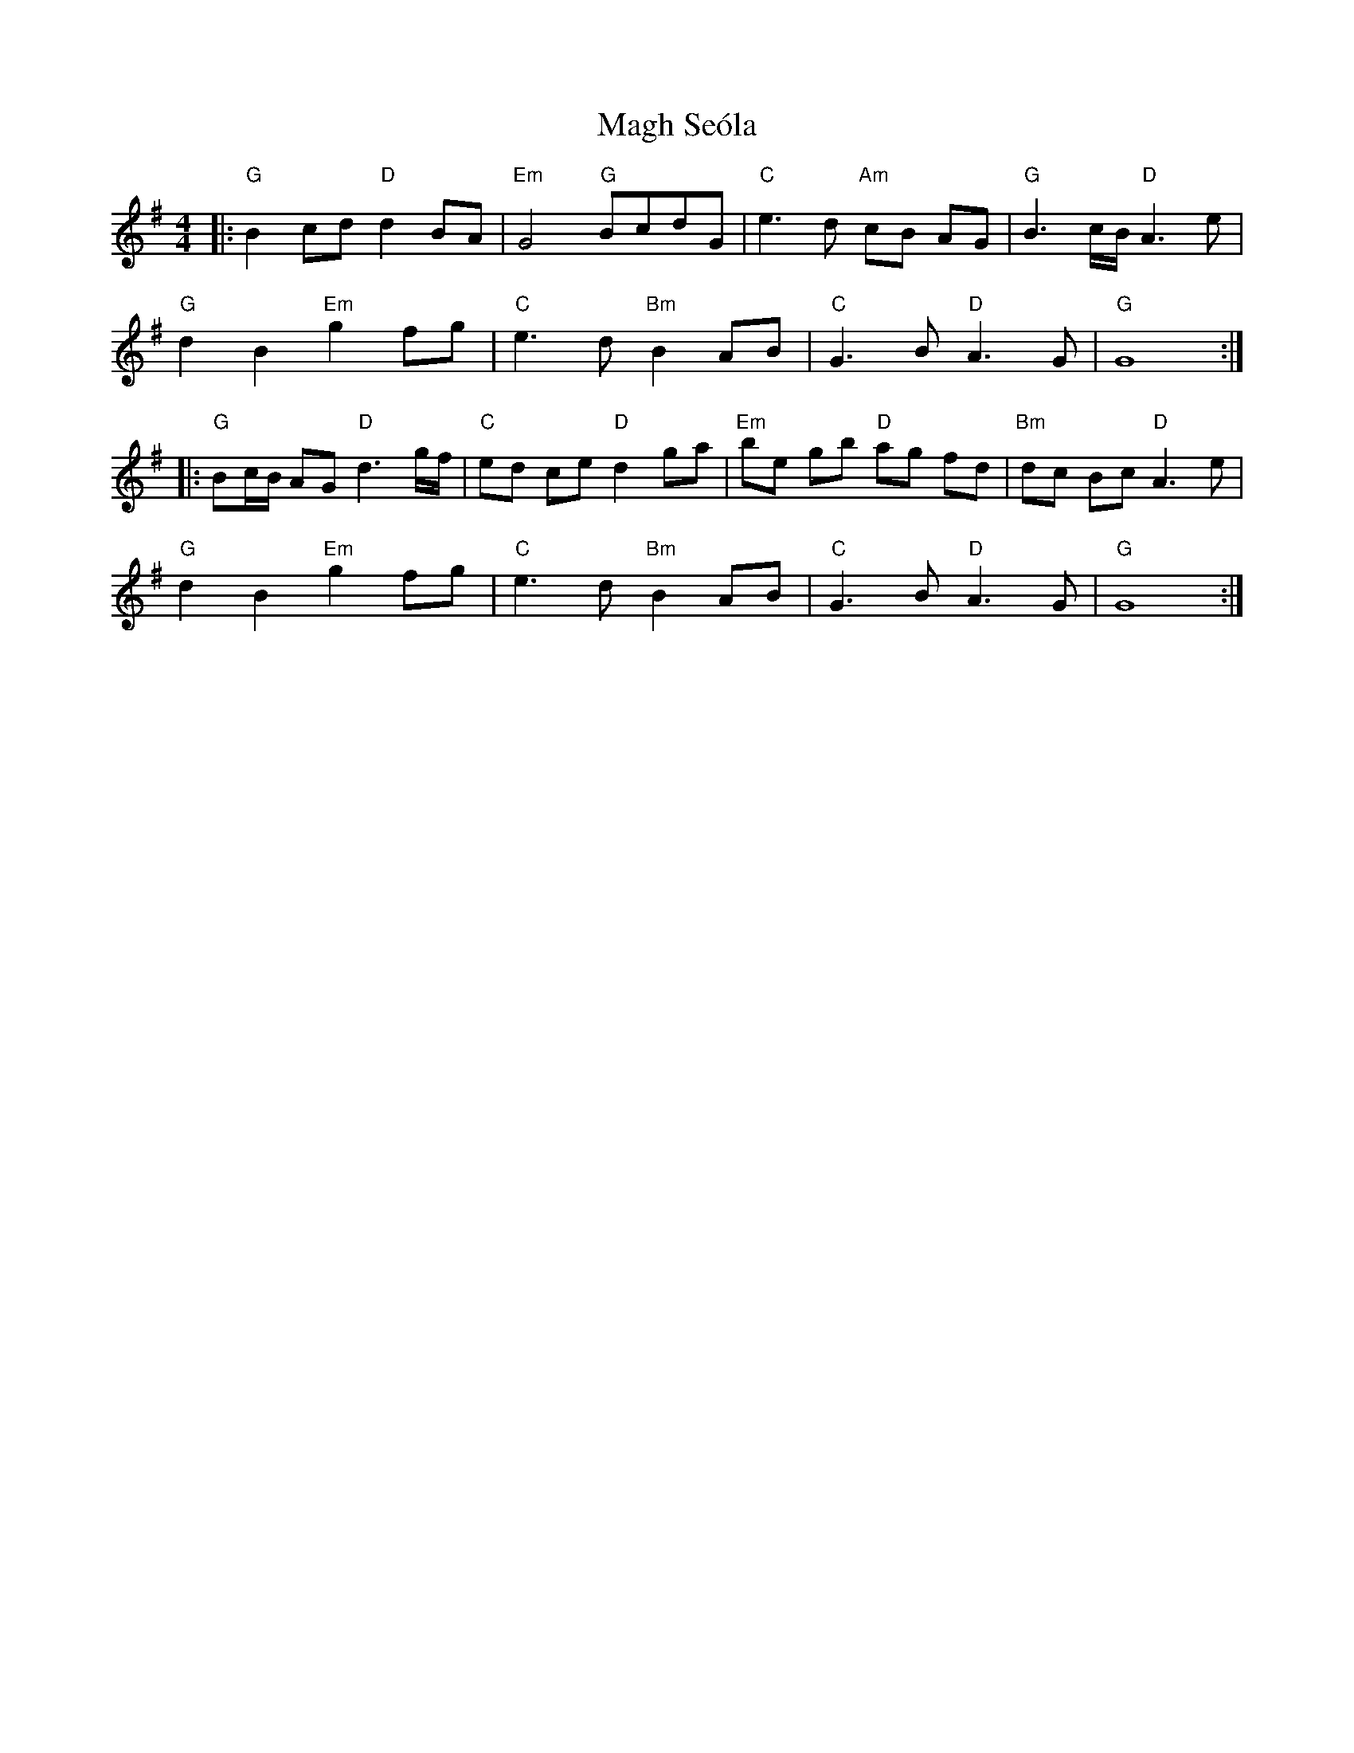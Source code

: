 X: 24859
T: Magh Seóla
R: barndance
M: 4/4
K: Gmajor
|:"G"B2cd "D" d2 BA|"Em"G4 "G"BcdG|"C"e3 d "Am"cB AG|"G"B3c/B/ "D"A3 e|
"G"d2 B2 "Em"g2 fg|"C"e3 d"Bm"B2 AB|"C"G3 B "D"A3 G|"G" G8:|
|:"G"Bc/B/ AG "D"d3g/f/|"C"ed ce "D"d2 ga|"Em" be gb "D"ag fd|"Bm"dc Bc "D"A3 e|
"G"d2 B2 "Em"g2 fg|"C"e3 d "Bm"B2 AB|"C" G3 B "D"A3 G|"G" G8:|


